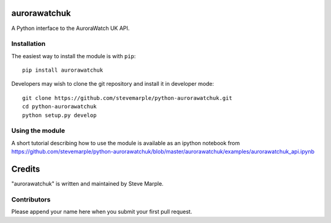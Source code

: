 aurorawatchuk
=============

A Python interface to the AuroraWatch UK API.

Installation
------------

The easiest way to install the module is with ``pip``::

    pip install aurorawatchuk

Developers may wish to clone the git repository and install it in developer mode::

    git clone https://github.com/stevemarple/python-aurorawatchuk.git
    cd python-aurorawatchuk
    python setup.py develop

Using the module
----------------

A short tutorial describing how to use the module is available as an ipython notebook from
https://github.com/stevemarple/python-aurorawatchuk/blob/master/aurorawatchuk/examples/aurorawatchuk_api.ipynb





Credits
=======

"aurorawatchuk" is written and maintained by Steve Marple.


Contributors
------------

Please append your name here when you submit your first pull request.


